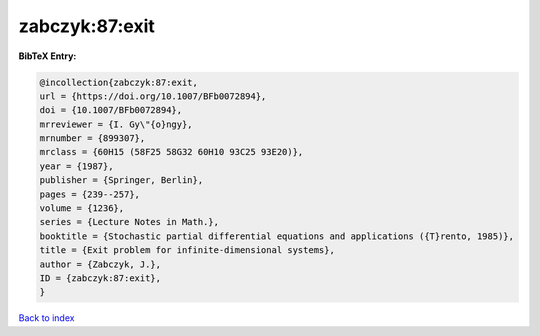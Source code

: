 zabczyk:87:exit
===============

.. :cite:t:`zabczyk:87:exit`

.. bibliography:: ../../All.bib

**BibTeX Entry:**

.. code-block:: bibtex

   @incollection{zabczyk:87:exit,
   url = {https://doi.org/10.1007/BFb0072894},
   doi = {10.1007/BFb0072894},
   mrreviewer = {I. Gy\"{o}ngy},
   mrnumber = {899307},
   mrclass = {60H15 (58F25 58G32 60H10 93C25 93E20)},
   year = {1987},
   publisher = {Springer, Berlin},
   pages = {239--257},
   volume = {1236},
   series = {Lecture Notes in Math.},
   booktitle = {Stochastic partial differential equations and applications ({T}rento, 1985)},
   title = {Exit problem for infinite-dimensional systems},
   author = {Zabczyk, J.},
   ID = {zabczyk:87:exit},
   }

`Back to index <../index>`_

